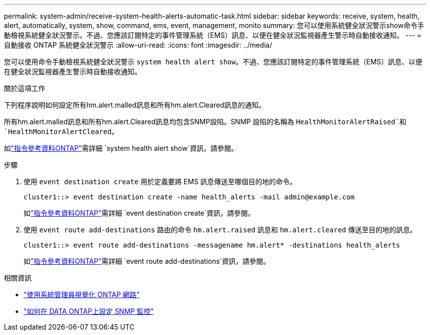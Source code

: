 ---
permalink: system-admin/receive-system-health-alerts-automatic-task.html 
sidebar: sidebar 
keywords: receive, system, health, alert, automatically, system, show, command, ems, event, management, monito 
summary: 您可以使用系統健全狀況警示show命令手動檢視系統健全狀況警示。不過、您應該訂閱特定的事件管理系統（EMS）訊息、以便在健全狀況監視器產生警示時自動接收通知。 
---
= 自動接收 ONTAP 系統健全狀況警示
:allow-uri-read: 
:icons: font
:imagesdir: ../media/


[role="lead"]
您可以使用命令手動檢視系統健全狀況警示 `system health alert show`。不過、您應該訂閱特定的事件管理系統（EMS）訊息、以便在健全狀況監視器產生警示時自動接收通知。

.關於這項工作
下列程序說明如何設定所有hm.alert.malled訊息和所有hm.alert.Cleared訊息的通知。

所有hm.alert.malled訊息和所有hm.alert.Cleared訊息均包含SNMP設陷。SNMP 設陷的名稱為 `HealthMonitorAlertRaised`和 `HealthMonitorAlertCleared`。

如link:https://docs.netapp.com/us-en/ontap-cli/system-health-alert-show.html["指令參考資料ONTAP"^]需詳細 `system health alert show`資訊，請參閱。

.步驟
. 使用 `event destination create` 用於定義要將 EMS 訊息傳送至哪個目的地的命令。
+
[listing]
----
cluster1::> event destination create -name health_alerts -mail admin@example.com
----
+
如link:https://docs.netapp.com/us-en/ontap-cli/search.html?q=event+destination+create["指令參考資料ONTAP"^]需詳細 `event destination create`資訊，請參閱。

. 使用 `event route add-destinations` 路由的命令 `hm.alert.raised` 訊息和 `hm.alert.cleared` 傳送至目的地的訊息。
+
[listing]
----
cluster1::> event route add-destinations -messagename hm.alert* -destinations health_alerts
----
+
如link:https://docs.netapp.com/us-en/ontap-cli/search.html?q=event+route+add-destinations["指令參考資料ONTAP"^]需詳細 `event route add-destinations`資訊，請參閱。



.相關資訊
* link:../networking/networking_reference.html["使用系統管理員視覺化 ONTAP 網路"^]
* link:https://kb.netapp.com/on-prem/ontap/Ontap_OS/OS-KBs/How_to_configure_SNMP_monitoring_on_DATA_ONTAP["如何在 DATA ONTAP上設定 SNMP 監控"^]

